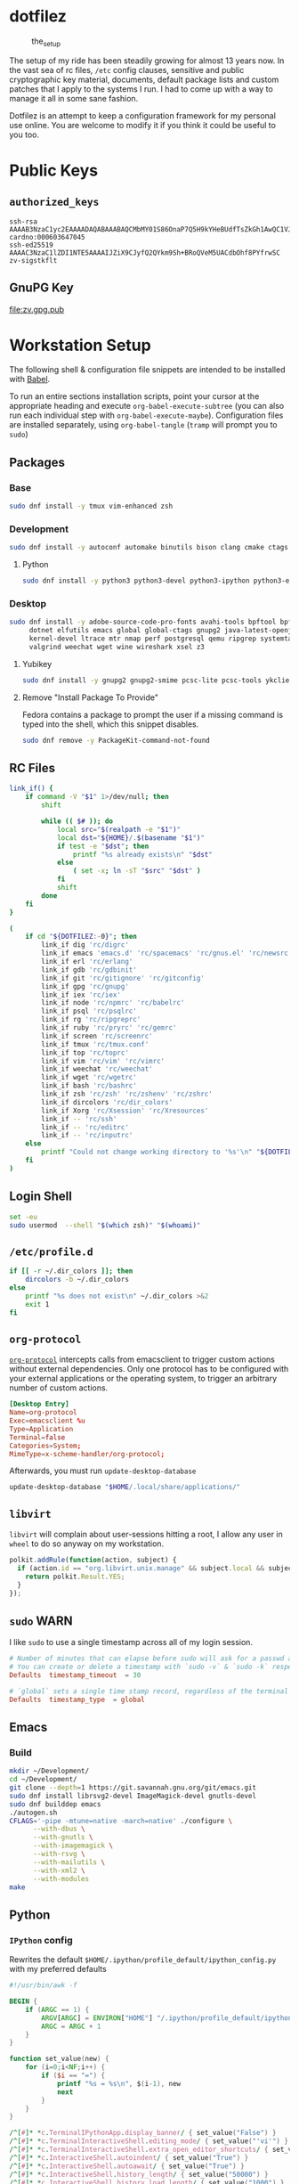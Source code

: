 #+PROPERTY: header-args       :noweb no
#+PROPERTY: header-args:sh    :results replace output :var DOTFILEZ=(directory-file-name (file-name-directory (buffer-file-name)))

* dotfilez
  #+CAPTION: the_setup
  #+NAME:   setup.png
  [[./data/setup.png]]

  The setup of my ride has been steadily growing for almost 13 years now. In the
  vast sea of rc files, =/etc= config clauses, sensitive and public
  cryptographic key material, documents, default package lists and custom
  patches that I apply to the systems I run. I had to come up with a way to manage
  it all in some sane fashion.

  Dotfilez is an attempt to keep a configuration framework for my personal use
  online. You are welcome to modify it if you think it could be useful to you
  too.

* Public Keys
** =authorized_keys=
   #+BEGIN_EXAMPLE
   ssh-rsa AAAAB3NzaC1yc2EAAAADAQABAAABAQCMbMY01S86OnaP7Q5H9kYHeBUdfTsZkGh1AwQC1VJIwXRHdldRigkFxCLR6QJkFVQt5ntruvXwBre1bDF04UveXLLtcq2P5iGZWgQtuVAsZ1DAENR5N+SMZY6DA/aPjg8tzv7lL09pwFkAxfVDWLEZXtcEuuCaaGbW9GH707MBnvMZn8rWD8MEEEflkrtpbTGxjrsubYqGOB9bL3PTEtrKBAhptaIHIhX7tcHBHoWVCNgt47U+zghg4VaJIj/c+TUY+1CUF/QWqfWl6En2JwLqKe8RhH4SqgWMt6WY5XDXurJHNjtlzSCbwf8jrXfSZq+63WLFxqdINyjqedkLSVhl cardno:000603647045
   ssh-ed25519 AAAAC3NzaC1lZDI1NTE5AAAAIJZiX9CJyfQ2QYkm9Sh+BRoQVeM5UACdbOhf8PYfrwSC zv-sigstkflt
   #+END_EXAMPLE

** GnuPG Key
   #+NAME: GPG Key
   #+BEGIN_SRC sh :results file :file zv.gpg.pub :exports results
     gpg --export --armor 9358C8BDAAD9A62BB08B9660F6F2D0445DC172F8
   #+END_SRC

   #+RESULTS: GPG Key
   [[file:zv.gpg.pub]]

* Workstation Setup
  The following shell & configuration file snippets are intended to be installed
  with [[https://orgmode.org/worg/org-contrib/babel/][Babel]].

  To run an entire sections installation scripts, point your cursor at the appropriate heading and execute =org-babel-execute-subtree= (you can also run each individual step with =org-babel-execute-maybe=). Configuration files are installed separately, using =org-babel-tangle= (=tramp= will prompt you to =sudo=)

** Packages
   :PROPERTIES:
   :header-args:sh: :results output replace :exports code
   :END:

*** Base
    #+BEGIN_SRC sh
      sudo dnf install -y tmux vim-enhanced zsh
    #+END_SRC

*** Development
    #+BEGIN_SRC sh
      sudo dnf install -y autoconf automake binutils bison clang cmake ctags flex gcc 'gcc-c++' gdb git graphviz libtool make nasm openssl patch pkgconf readline socat strace
    #+END_SRC

**** Python
     #+BEGIN_SRC sh
       sudo dnf install -y python3 python3-devel python3-ipython python3-epc python3-flake8 python3-importmagic python3-isort python3-mypy python3-yapf
     #+END_SRC

*** Desktop
    #+BEGIN_SRC sh
      sudo dnf install -y adobe-source-code-pro-fonts avahi-tools bpftool bpftrace curl \
           dotnet elfutils emacs global global-ctags gnupg2 java-latest-openjdk jq \
           kernel-devel ltrace mtr nmap perf postgresql qemu ripgrep systemtap \
           valgrind weechat wget wine wireshark xsel z3
    #+END_SRC

**** Yubikey
     #+BEGIN_SRC sh
       sudo dnf install -y gnupg2 gnupg2-smime pcsc-lite pcsc-tools ykclient ykpers yubikey-personalization-gui
     #+END_SRC

**** Remove "Install Package To Provide"
     Fedora contains a package to prompt the user if a missing command is typed into the shell, which this snippet disables.

     #+BEGIN_SRC sh
       sudo dnf remove -y PackageKit-command-not-found
     #+END_SRC

** RC Files
   #+NAME: link_if.sh
   #+BEGIN_SRC sh :exports code :results verbatim :prologue "exec 2>&1" :shebang "#!/bin/sh"
     link_if() {
         if command -V "$1" 1>/dev/null; then
             shift

             while (( $# )); do
                 local src="$(realpath -e "$1")"
                 local dst="${HOME}/.$(basename "$1")"
                 if test -e "$dst"; then
                     printf "%s already exists\n" "$dst"
                 else
                     ( set -x; ln -sT "$src" "$dst" )
                 fi
                 shift
             done
         fi
     }

     (
         if cd "${DOTFILEZ:-0}"; then
             link_if dig 'rc/digrc'
             link_if emacs 'emacs.d' 'rc/spacemacs' 'rc/gnus.el' 'rc/newsrc'
             link_if erl 'rc/erlang'
             link_if gdb 'rc/gdbinit'
             link_if git 'rc/gitignore' 'rc/gitconfig'
             link_if gpg 'rc/gnupg'
             link_if iex 'rc/iex'
             link_if node 'rc/npmrc' 'rc/babelrc'
             link_if psql 'rc/psqlrc'
             link_if rg 'rc/ripgreprc'
             link_if ruby 'rc/pryrc' 'rc/gemrc'
             link_if screen 'rc/screenrc'
             link_if tmux 'rc/tmux.conf'
             link_if top 'rc/toprc'
             link_if vim 'rc/vim' 'rc/vimrc'
             link_if weechat 'rc/weechat'
             link_if wget 'rc/wgetrc'
             link_if bash 'rc/bashrc'
             link_if zsh 'rc/zsh' 'rc/zshenv' 'rc/zshrc'
             link_if dircolors 'rc/dir_colors'
             link_if Xorg 'rc/Xsession' 'rc/Xresources'
             link_if -- 'rc/ssh'
             link_if -- 'rc/editrc'
             link_if -- 'rc/inputrc'
         else
             printf "Could not change working directory to '%s'\n" "${DOTFILEZ:-0}"
         fi
     )
   #+END_SRC

** Login Shell
   #+BEGIN_SRC sh :exports code
     set -eu
     sudo usermod  --shell "$(which zsh)" "$(whoami)"
   #+END_SRC

** =/etc/profile.d=
   #+NAME: dir_colors.sh
   #+BEGIN_SRC sh :results file silent :file "/sudo::/etc/profile.d/dir_colors.sh" :file-mode (identity #o755)
     if [[ -r ~/.dir_colors ]]; then
         dircolors -b ~/.dir_colors
     else
         printf "%s does not exist\n" ~/.dir_colors >&2
         exit 1
     fi
   #+END_SRC

** =org-protocol=
   [[https://orgmode.org/worg/org-contrib/org-protocol.html][=org-protocol=]] intercepts calls from emacsclient to trigger custom actions without external dependencies. Only one protocol has to be configured with your external applications or the operating system, to trigger an arbitrary number of custom actions.

   #+BEGIN_SRC conf :tangle "~/.local/share/applications/org-protocol.desktop"
     [Desktop Entry]
     Name=org-protocol
     Exec=emacsclient %u
     Type=Application
     Terminal=false
     Categories=System;
     MimeType=x-scheme-handler/org-protocol;
   #+END_SRC

   Afterwards, you must run =update-desktop-database=

   #+BEGIN_SRC sh
     update-desktop-database "$HOME/.local/share/applications/"
   #+END_SRC

** =libvirt=
   =libvirt= will complain about user-sessions hitting a root, I allow any user in =wheel= to do so anyway on my workstation.

   #+NAME: 80-libvirt.rules
   #+BEGIN_SRC javascript :tangle "/sudo::/etc/polkit-1/rules.d/80-libvirt.rules"
     polkit.addRule(function(action, subject) {
       if (action.id == "org.libvirt.unix.manage" && subject.local && subject.active && subject.isInGroup("wheel")) {
         return polkit.Result.YES;
       }
     });
   #+END_SRC

** =sudo=                                                              :WARN:
   I like =sudo= to use a single timestamp across all of my login session.

   #+NAME: /etc/sudoers.d/70_timestamp_timeout
   #+BEGIN_SRC conf :tangle "/sudo::/etc/sudoers.d/70_timestamp_timeout"
     # Number of minutes that can elapse before sudo will ask for a passwd again.
     # You can create or delete a timestamp with `sudo -v` & `sudo -k` respectively
     Defaults  timestamp_timeout  = 30

     # `global` sets a single time stamp record, regardless of the terminal or parent process ID.
     Defaults  timestamp_type  = global
   #+END_SRC

** Emacs
*** Build
    #+BEGIN_SRC sh
      mkdir ~/Development/
      cd ~/Development/
      git clone --depth=1 https://git.savannah.gnu.org/git/emacs.git
      sudo dnf install librsvg2-devel ImageMagick-devel gnutls-devel
      sudo dnf builddep emacs
      ./autogen.sh
      CFLAGS='-pipe -mtune=native -march=native' ./configure \
            --with-dbus \
            --with-gnutls \
            --with-imagemagick \
            --with-rsvg \
            --with-mailutils \
            --with-xml2 \
            --with-modules
      make
    #+END_SRC

** Python

*** =IPython= config
    Rewrites the default ~$HOME/.ipython/profile_default/ipython_config.py~ with my preferred defaults

    #+BEGIN_SRC awk :results file :file "~/.ipython/profile_default/ipython_config.py" :exports code
      #!/usr/bin/awk -f
      
      BEGIN {
          if (ARGC == 1) {
              ARGV[ARGC] = ENVIRON["HOME"] "/.ipython/profile_default/ipython_config.py"
              ARGC = ARGC + 1
          }
      }
      
      function set_value(new) {
          for (i=0;i<NF;i++) {
              if ($i == "=") {
                  printf "%s = %s\n", $(i-1), new
                  next
              }
          }
      }
      
      /^[#]* *c.TerminalIPythonApp.display_banner/ { set_value("False") }
      /^[#]* *c.TerminalInteractiveShell.editing_mode/ { set_value("'vi'") }
      /^[#]* *c.TerminalInteractiveShell.extra_open_editor_shortcuts/ { set_value("True") }
      /^[#]* *c.InteractiveShell.autoindent/ { set_value("True") }
      /^[#]* *c.InteractiveShell.autoawait/ { set_value("True") }
      /^[#]* *c.InteractiveShell.history_length/ { set_value("50000") }
      /^[#]* *c.InteractiveShell.history_load_length/ { set_value("1000") }
      /^[#]* *c.TerminalInteractiveShell.prompt_includes_vi_mode/ { set_value("True") }
      
      { print }
    #+END_SRC

** =udev=
   =udev= is a device manager for the Linux kernel. As the successor of
   =devfsd= and =hotplug=, =udev= primarily manages device nodes in the =/dev=
   directory. At the same time, =udev= also handles all user space events
   raised while hardware devices are added into the system or removed from it,
   including firmware loading as required by certain devices.

*** Yubikey
    Add Yubikey access

    #+name: 70-u2f.rules
    #+BEGIN_SRC conf :tangle "/sudo::/etc/udev/rules.d/70-u2f.rules"
      # Yubico YubiKey

      KERNEL=="hidraw*", SUBSYSTEM=="hidraw", ATTRS{idVendor}=="1050", ATTRS{idProduct}=="0113|0114|0115|0116|0120|0200|0402|0403|0406|0407|0410", TAG+="uaccess"
    #+END_SRC

*** Wireshark (=usbmon=)

    #+name: 90-wireshark-usbmon.rules
    #+BEGIN_SRC conf :tangle "/sudo::/etc/udev/rules.d/90-wireshark-usbmon.rules"
      # Wireshark
      
      SUBSYSTEM=="usbmon", GROUP="usbmon", MODE="640"
    #+END_SRC

** systemd

*** GnuPG
    You can ensure that the GnuPG daemons =dirmngr= and =gpg-agent= are launched automatically the first time they're needed, and shut down cleanly at session logout by enabling user services via socket-activation:

    #+BEGIN_SRC sh
      systemctl --user enable dirmngr.socket gpg-agent.socket gpg-agent-ssh.socket gpg-agent-browser.socket gpg-agent-extra.socket
    #+END_SRC

    If you'd rather try a socket-activated GnuPG daemon in an already-running session without logging out, kill any existing daemons and start the user socket manually:

    #+BEGIN_EXAMPLE
   gpgconf --kill dirmngr
   systemctl --user start dirmngr.socket
    #+END_EXAMPLE

*** =/etc/systemd/coredump.conf=

    #+name: coredump.conf
    #+BEGIN_SRC conf :tangle "/sudo::/etc/systemd/coredump.conf"
      # See coredump.conf(5) for details.

      [Coredump]
      #Storage=external
      Compress=yes
      #ProcessSizeMax=2G
      #ExternalSizeMax=2G
      JournalSizeMax=767M
      MaxUse=1G
      #KeepFree=
    #+END_SRC

** Gnome
*** Settings
    #+NAME: keybindings.sh
    #+BEGIN_SRC sh :results output replace :file keybindings.sh :exports results :shebang "#!/bin/sh" :prologue "set -x"
      print_dconf_heredoc() {
          cat <<OUTER
      dconf load "$1" <<EOF
      $(dconf dump "$1")
      EOF
      OUTER
      }

      print_gsetting() {
          printf 'gsettings set %s %s "%s"\n' "$1" "$2" "$(gsettings get "$1" "$2")"
      }

      # Swap Caps-lock & alt
      print_gsetting org.gnome.desktop.input-sources xkb-options

      # Dump of Gnome window keybindings
      for schema in 'org.gnome.Terminal.Legacy.Settings' \
                        'org.gnome.desktop.wm.keybindings' \
                        'org.gnome.mutter.keybindings' \
                        'org.gnome.settings-daemon.plugins.media-keys'; do
          for key in $(gsettings list-keys "$schema"); do
              print_gsetting "$schema" "$key"
          done
      done

      print_dconf_heredoc /org/gnome/settings-daemon/plugins/media-keys/custom-keybindings/
    #+END_SRC

    #+RESULTS: keybindings.sh
    #+begin_example
    gsettings set org.gnome.desktop.input-sources xkb-options "['ctrl:ralt_rctrl', 'ctrl:rctrl_ralt', 'ctrl:nocaps', 'lv3:menu_switch']"
    gsettings set org.gnome.Terminal.Legacy.Settings mnemonics-enabled "false"
    gsettings set org.gnome.Terminal.Legacy.Settings tab-position "'top'"
    gsettings set org.gnome.Terminal.Legacy.Settings headerbar "@mb false"
    gsettings set org.gnome.Terminal.Legacy.Settings new-terminal-mode "'window'"
    gsettings set org.gnome.Terminal.Legacy.Settings theme-variant "'dark'"
    gsettings set org.gnome.Terminal.Legacy.Settings default-show-menubar "false"
    gsettings set org.gnome.Terminal.Legacy.Settings shell-integration-enabled "true"
    gsettings set org.gnome.Terminal.Legacy.Settings schema-version "uint32 3"
    gsettings set org.gnome.Terminal.Legacy.Settings confirm-close "true"
    gsettings set org.gnome.Terminal.Legacy.Settings new-tab-position "'last'"
    gsettings set org.gnome.Terminal.Legacy.Settings unified-menu "false"
    gsettings set org.gnome.Terminal.Legacy.Settings menu-accelerator-enabled "false"
    gsettings set org.gnome.Terminal.Legacy.Settings context-info "['numbers']"
    gsettings set org.gnome.Terminal.Legacy.Settings shortcuts-enabled "false"
    gsettings set org.gnome.Terminal.Legacy.Settings tab-policy "'automatic'"
    gsettings set org.gnome.desktop.wm.keybindings switch-group "@as []"
    gsettings set org.gnome.desktop.wm.keybindings begin-resize "@as []"
    gsettings set org.gnome.desktop.wm.keybindings switch-to-workspace-7 "['<Super>u']"
    gsettings set org.gnome.desktop.wm.keybindings begin-move "@as []"
    gsettings set org.gnome.desktop.wm.keybindings move-to-side-w "@as []"
    gsettings set org.gnome.desktop.wm.keybindings move-to-corner-nw "@as []"
    gsettings set org.gnome.desktop.wm.keybindings move-to-workspace-10 "@as []"
    gsettings set org.gnome.desktop.wm.keybindings move-to-workspace-6 "['<Shift><Super>y']"
    gsettings set org.gnome.desktop.wm.keybindings move-to-workspace-right "['<Control><Shift><Alt>Right']"
    gsettings set org.gnome.desktop.wm.keybindings always-on-top "@as []"
    gsettings set org.gnome.desktop.wm.keybindings toggle-maximized "['<Super>m']"
    gsettings set org.gnome.desktop.wm.keybindings move-to-workspace-left "['<Control><Shift><Alt>Left']"
    gsettings set org.gnome.desktop.wm.keybindings switch-to-workspace-8 "['<Super>i']"
    gsettings set org.gnome.desktop.wm.keybindings cycle-panels "@as []"
    gsettings set org.gnome.desktop.wm.keybindings move-to-workspace-11 "@as []"
    gsettings set org.gnome.desktop.wm.keybindings lower "@as []"
    gsettings set org.gnome.desktop.wm.keybindings move-to-workspace-7 "['<Shift><Super>u']"
    gsettings set org.gnome.desktop.wm.keybindings toggle-above "@as []"
    gsettings set org.gnome.desktop.wm.keybindings move-to-workspace-down "@as []"
    gsettings set org.gnome.desktop.wm.keybindings switch-panels "@as []"
    gsettings set org.gnome.desktop.wm.keybindings minimize "@as []"
    gsettings set org.gnome.desktop.wm.keybindings cycle-windows "['<Super>l']"
    gsettings set org.gnome.desktop.wm.keybindings switch-to-workspace-9 "@as []"
    gsettings set org.gnome.desktop.wm.keybindings move-to-workspace-12 "@as []"
    gsettings set org.gnome.desktop.wm.keybindings toggle-on-all-workspaces "@as []"
    gsettings set org.gnome.desktop.wm.keybindings switch-input-source "@as []"
    gsettings set org.gnome.desktop.wm.keybindings move-to-workspace-8 "['<Shift><Super>i']"
    gsettings set org.gnome.desktop.wm.keybindings move-to-side-n "@as []"
    gsettings set org.gnome.desktop.wm.keybindings maximize-horizontally "@as []"
    gsettings set org.gnome.desktop.wm.keybindings activate-window-menu "@as []"
    gsettings set org.gnome.desktop.wm.keybindings set-spew-mark "@as []"
    gsettings set org.gnome.desktop.wm.keybindings switch-windows-backward "@as []"
    gsettings set org.gnome.desktop.wm.keybindings maximize-vertically "@as []"
    gsettings set org.gnome.desktop.wm.keybindings move-to-corner-sw "@as []"
    gsettings set org.gnome.desktop.wm.keybindings move-to-workspace-9 "@as []"
    gsettings set org.gnome.desktop.wm.keybindings maximize "['<Super>Up']"
    gsettings set org.gnome.desktop.wm.keybindings panel-main-menu "@as []"
    gsettings set org.gnome.desktop.wm.keybindings close "['<Super>c']"
    gsettings set org.gnome.desktop.wm.keybindings move-to-monitor-up "@as []"
    gsettings set org.gnome.desktop.wm.keybindings raise-or-lower "@as []"
    gsettings set org.gnome.desktop.wm.keybindings move-to-side-e "@as []"
    gsettings set org.gnome.desktop.wm.keybindings cycle-windows-backward "['<Super>h']"
    gsettings set org.gnome.desktop.wm.keybindings switch-to-workspace-1 "['<Super>q']"
    gsettings set org.gnome.desktop.wm.keybindings move-to-monitor-right "@as []"
    gsettings set org.gnome.desktop.wm.keybindings switch-windows "@as []"
    gsettings set org.gnome.desktop.wm.keybindings panel-run-dialog "['<Super>semicolon']"
    gsettings set org.gnome.desktop.wm.keybindings switch-panels-backward "@as []"
    gsettings set org.gnome.desktop.wm.keybindings unmaximize "@as []"
    gsettings set org.gnome.desktop.wm.keybindings switch-to-workspace-2 "['<Super>w']"
    gsettings set org.gnome.desktop.wm.keybindings switch-applications "@as []"
    gsettings set org.gnome.desktop.wm.keybindings switch-to-workspace-last "@as []"
    gsettings set org.gnome.desktop.wm.keybindings move-to-workspace-1 "['<Shift><Super>q']"
    gsettings set org.gnome.desktop.wm.keybindings move-to-corner-ne "@as []"
    gsettings set org.gnome.desktop.wm.keybindings switch-to-workspace-3 "['<Super>e']"
    gsettings set org.gnome.desktop.wm.keybindings switch-to-workspace-up "@as []"
    gsettings set org.gnome.desktop.wm.keybindings move-to-side-s "@as []"
    gsettings set org.gnome.desktop.wm.keybindings show-desktop "@as []"
    gsettings set org.gnome.desktop.wm.keybindings move-to-center "@as []"
    gsettings set org.gnome.desktop.wm.keybindings move-to-workspace-2 "['<Shift><Super>w']"
    gsettings set org.gnome.desktop.wm.keybindings switch-to-workspace-left "['<Control><Alt>Left']"
    gsettings set org.gnome.desktop.wm.keybindings switch-to-workspace-right "['<Control><Alt>Right']"
    gsettings set org.gnome.desktop.wm.keybindings raise "@as []"
    gsettings set org.gnome.desktop.wm.keybindings move-to-corner-se "@as []"
    gsettings set org.gnome.desktop.wm.keybindings switch-to-workspace-10 "@as []"
    gsettings set org.gnome.desktop.wm.keybindings switch-to-workspace-4 "['<Super>r']"
    gsettings set org.gnome.desktop.wm.keybindings toggle-shaded "@as []"
    gsettings set org.gnome.desktop.wm.keybindings cycle-group-backward "@as []"
    gsettings set org.gnome.desktop.wm.keybindings move-to-workspace-3 "['<Shift><Super>e']"
    gsettings set org.gnome.desktop.wm.keybindings switch-to-workspace-down "@as []"
    gsettings set org.gnome.desktop.wm.keybindings cycle-panels-backward "@as []"
    gsettings set org.gnome.desktop.wm.keybindings move-to-monitor-left "@as []"
    gsettings set org.gnome.desktop.wm.keybindings switch-applications-backward "@as []"
    gsettings set org.gnome.desktop.wm.keybindings switch-to-workspace-11 "@as []"
    gsettings set org.gnome.desktop.wm.keybindings switch-input-source-backward "@as []"
    gsettings set org.gnome.desktop.wm.keybindings switch-to-workspace-5 "['<Super>t']"
    gsettings set org.gnome.desktop.wm.keybindings move-to-workspace-4 "['<Shift><Super>r']"
    gsettings set org.gnome.desktop.wm.keybindings move-to-monitor-down "@as []"
    gsettings set org.gnome.desktop.wm.keybindings toggle-fullscreen "['<Super>f']"
    gsettings set org.gnome.desktop.wm.keybindings switch-to-workspace-6 "['<Super>y']"
    gsettings set org.gnome.desktop.wm.keybindings switch-to-workspace-12 "@as []"
    gsettings set org.gnome.desktop.wm.keybindings cycle-group "@as []"
    gsettings set org.gnome.desktop.wm.keybindings move-to-workspace-up "@as []"
    gsettings set org.gnome.desktop.wm.keybindings move-to-workspace-last "@as []"
    gsettings set org.gnome.desktop.wm.keybindings switch-group-backward "@as []"
    gsettings set org.gnome.desktop.wm.keybindings move-to-workspace-5 "['<Shift><Super>t']"
    gsettings set org.gnome.mutter.keybindings tab-popup-cancel "@as []"
    gsettings set org.gnome.mutter.keybindings tab-popup-select "@as []"
    gsettings set org.gnome.mutter.keybindings toggle-tiled-right "['<Shift><Super>l']"
    gsettings set org.gnome.mutter.keybindings toggle-tiled-left "['<Shift><Super>h']"
    gsettings set org.gnome.mutter.keybindings rotate-monitor "['XF86RotateWindows']"
    gsettings set org.gnome.mutter.keybindings switch-monitor "['<Super>p', 'XF86Display']"
    gsettings set org.gnome.settings-daemon.plugins.media-keys custom-keybindings "['/org/gnome/settings-daemon/plugins/media-keys/custom-keybindings/custom0/']"
    gsettings set org.gnome.settings-daemon.plugins.media-keys media "['']"
    gsettings set org.gnome.settings-daemon.plugins.media-keys stop-static "['XF86AudioStop']"
    gsettings set org.gnome.settings-daemon.plugins.media-keys eject-static "['XF86Eject']"
    gsettings set org.gnome.settings-daemon.plugins.media-keys rotate-video-lock "['']"
    gsettings set org.gnome.settings-daemon.plugins.media-keys screen-brightness-cycle "['']"
    gsettings set org.gnome.settings-daemon.plugins.media-keys toggle-contrast "['']"
    gsettings set org.gnome.settings-daemon.plugins.media-keys rotate-video-lock-static "['<Super>o', 'XF86RotationLockToggle']"
    gsettings set org.gnome.settings-daemon.plugins.media-keys www "['']"
    gsettings set org.gnome.settings-daemon.plugins.media-keys window-screenshot-clip "['<Alt><Super>Print']"
    gsettings set org.gnome.settings-daemon.plugins.media-keys battery-status-static "['XF86Battery']"
    gsettings set org.gnome.settings-daemon.plugins.media-keys volume-down "['AudioLowerVolume']"
    gsettings set org.gnome.settings-daemon.plugins.media-keys playback-repeat "['']"
    gsettings set org.gnome.settings-daemon.plugins.media-keys hibernate "['']"
    gsettings set org.gnome.settings-daemon.plugins.media-keys volume-down-precise "['']"
    gsettings set org.gnome.settings-daemon.plugins.media-keys next "['AudioNext']"
    gsettings set org.gnome.settings-daemon.plugins.media-keys suspend "['']"
    gsettings set org.gnome.settings-daemon.plugins.media-keys touchpad-toggle-static "['XF86TouchpadToggle', '<Ctrl><Super>XF86TouchpadToggle']"
    gsettings set org.gnome.settings-daemon.plugins.media-keys volume-up-quiet "['']"
    gsettings set org.gnome.settings-daemon.plugins.media-keys screen-brightness-up-static "['XF86MonBrightnessUp']"
    gsettings set org.gnome.settings-daemon.plugins.media-keys play-static "['XF86AudioPlay', '<Ctrl>XF86AudioPlay']"
    gsettings set org.gnome.settings-daemon.plugins.media-keys search-static "['XF86Search']"
    gsettings set org.gnome.settings-daemon.plugins.media-keys magnifier-zoom-in "@as []"
    gsettings set org.gnome.settings-daemon.plugins.media-keys area-screenshot-clip "['<Shift><Super>Print']"
    gsettings set org.gnome.settings-daemon.plugins.media-keys mic-mute "['']"
    gsettings set org.gnome.settings-daemon.plugins.media-keys stop "['']"
    gsettings set org.gnome.settings-daemon.plugins.media-keys previous "['AudioPrev']"
    gsettings set org.gnome.settings-daemon.plugins.media-keys volume-up "['AudioRaiseVolume']"
    gsettings set org.gnome.settings-daemon.plugins.media-keys control-center "['']"
    gsettings set org.gnome.settings-daemon.plugins.media-keys search "@as []"
    gsettings set org.gnome.settings-daemon.plugins.media-keys calculator "['']"
    gsettings set org.gnome.settings-daemon.plugins.media-keys volume-step "6"
    gsettings set org.gnome.settings-daemon.plugins.media-keys rfkill-static "['XF86WLAN', 'XF86UWB', 'XF86RFKill']"
    gsettings set org.gnome.settings-daemon.plugins.media-keys pause-static "['XF86AudioPause']"
    gsettings set org.gnome.settings-daemon.plugins.media-keys volume-mute-static "['XF86AudioMute']"
    gsettings set org.gnome.settings-daemon.plugins.media-keys volume-up-static "['XF86AudioRaiseVolume', '<Ctrl>XF86AudioRaiseVolume']"
    gsettings set org.gnome.settings-daemon.plugins.media-keys calculator-static "['XF86Calculator']"
    gsettings set org.gnome.settings-daemon.plugins.media-keys home-static "['XF86Explorer']"
    gsettings set org.gnome.settings-daemon.plugins.media-keys touchpad-on "['']"
    gsettings set org.gnome.settings-daemon.plugins.media-keys www-static "['XF86WWW']"
    gsettings set org.gnome.settings-daemon.plugins.media-keys volume-mute-quiet-static "['<Alt>XF86AudioMute']"
    gsettings set org.gnome.settings-daemon.plugins.media-keys magnifier-zoom-out "@as []"
    gsettings set org.gnome.settings-daemon.plugins.media-keys volume-down-quiet-static "['<Alt>XF86AudioLowerVolume', '<Alt><Ctrl>XF86AudioLowerVolume']"
    gsettings set org.gnome.settings-daemon.plugins.media-keys window-screenshot "['<Alt>Print']"
    gsettings set org.gnome.settings-daemon.plugins.media-keys power "['']"
    gsettings set org.gnome.settings-daemon.plugins.media-keys play "['AudioPlay']"
    gsettings set org.gnome.settings-daemon.plugins.media-keys max-screencast-length "uint32 30"
    gsettings set org.gnome.settings-daemon.plugins.media-keys power-static "['XF86PowerOff']"
    gsettings set org.gnome.settings-daemon.plugins.media-keys volume-down-static "['XF86AudioLowerVolume', '<Ctrl>XF86AudioLowerVolume']"
    gsettings set org.gnome.settings-daemon.plugins.media-keys keyboard-brightness-up "['']"
    gsettings set org.gnome.settings-daemon.plugins.media-keys playback-forward "['']"
    gsettings set org.gnome.settings-daemon.plugins.media-keys playback-random-static "['XF86AudioRandomPlay']"
    gsettings set org.gnome.settings-daemon.plugins.media-keys pause "@as []"
    gsettings set org.gnome.settings-daemon.plugins.media-keys screen-brightness-cycle-static "['XF86MonBrightnessCycle']"
    gsettings set org.gnome.settings-daemon.plugins.media-keys media-static "['XF86AudioMedia']"
    gsettings set org.gnome.settings-daemon.plugins.media-keys hibernate-static "['XF86Suspend', 'XF86Hibernate']"
    gsettings set org.gnome.settings-daemon.plugins.media-keys screenshot-clip "['<Super>Print']"
    gsettings set org.gnome.settings-daemon.plugins.media-keys eject "['']"
    gsettings set org.gnome.settings-daemon.plugins.media-keys email-static "['XF86Mail']"
    gsettings set org.gnome.settings-daemon.plugins.media-keys screen-brightness-up "['']"
    gsettings set org.gnome.settings-daemon.plugins.media-keys rfkill-bluetooth "['']"
    gsettings set org.gnome.settings-daemon.plugins.media-keys touchpad-toggle "['']"
    gsettings set org.gnome.settings-daemon.plugins.media-keys keyboard-brightness-toggle "['']"
    gsettings set org.gnome.settings-daemon.plugins.media-keys logout "@as []"
    gsettings set org.gnome.settings-daemon.plugins.media-keys help "['', '<Super>F1']"
    gsettings set org.gnome.settings-daemon.plugins.media-keys playback-random "['']"
    gsettings set org.gnome.settings-daemon.plugins.media-keys area-screenshot "['<Shift>Print']"
    gsettings set org.gnome.settings-daemon.plugins.media-keys decrease-text-size "['']"
    gsettings set org.gnome.settings-daemon.plugins.media-keys volume-up-quiet-static "['<Alt>XF86AudioRaiseVolume', '<Alt><Ctrl>XF86AudioRaiseVolume']"
    gsettings set org.gnome.settings-daemon.plugins.media-keys screencast "['<Primary>Print']"
    gsettings set org.gnome.settings-daemon.plugins.media-keys screensaver-static "['XF86ScreenSaver']"
    gsettings set org.gnome.settings-daemon.plugins.media-keys email "['']"
    gsettings set org.gnome.settings-daemon.plugins.media-keys volume-down-quiet "['']"
    gsettings set org.gnome.settings-daemon.plugins.media-keys screen-brightness-down-static "['XF86MonBrightnessDown']"
    gsettings set org.gnome.settings-daemon.plugins.media-keys increase-text-size "['']"
    gsettings set org.gnome.settings-daemon.plugins.media-keys touchpad-off-static "['XF86TouchpadOff']"
    gsettings set org.gnome.settings-daemon.plugins.media-keys home "['']"
    gsettings set org.gnome.settings-daemon.plugins.media-keys playback-rewind-static "['XF86AudioRewind']"
    gsettings set org.gnome.settings-daemon.plugins.media-keys screenreader "@as []"
    gsettings set org.gnome.settings-daemon.plugins.media-keys playback-repeat-static "['XF86AudioRepeat']"
    gsettings set org.gnome.settings-daemon.plugins.media-keys magnifier "@as []"
    gsettings set org.gnome.settings-daemon.plugins.media-keys volume-up-precise "['']"
    gsettings set org.gnome.settings-daemon.plugins.media-keys playback-rewind "['']"
    gsettings set org.gnome.settings-daemon.plugins.media-keys suspend-static "['XF86Sleep']"
    gsettings set org.gnome.settings-daemon.plugins.media-keys volume-mute "['AudioMute']"
    gsettings set org.gnome.settings-daemon.plugins.media-keys keyboard-brightness-toggle-static "['XF86KbdLightOnOff']"
    gsettings set org.gnome.settings-daemon.plugins.media-keys mic-mute-static "['XF86AudioMicMute']"
    gsettings set org.gnome.settings-daemon.plugins.media-keys volume-up-precise-static "['<Shift>XF86AudioRaiseVolume', '<Ctrl><Shift>XF86AudioRaiseVolume']"
    gsettings set org.gnome.settings-daemon.plugins.media-keys keyboard-brightness-up-static "['XF86KbdBrightnessUp']"
    gsettings set org.gnome.settings-daemon.plugins.media-keys screen-brightness-down "['']"
    gsettings set org.gnome.settings-daemon.plugins.media-keys rfkill "['']"
    gsettings set org.gnome.settings-daemon.plugins.media-keys playback-forward-static "['XF86AudioForward']"
    gsettings set org.gnome.settings-daemon.plugins.media-keys rfkill-bluetooth-static "['XF86Bluetooth']"
    gsettings set org.gnome.settings-daemon.plugins.media-keys keyboard-brightness-down "['']"
    gsettings set org.gnome.settings-daemon.plugins.media-keys screensaver "['<Primary><Shift><Alt><Super>l']"
    gsettings set org.gnome.settings-daemon.plugins.media-keys on-screen-keyboard "['']"
    gsettings set org.gnome.settings-daemon.plugins.media-keys control-center-static "['XF86Tools']"
    gsettings set org.gnome.settings-daemon.plugins.media-keys volume-mute-quiet "['']"
    gsettings set org.gnome.settings-daemon.plugins.media-keys touchpad-off "['']"
    gsettings set org.gnome.settings-daemon.plugins.media-keys screenshot "['Print']"
    gsettings set org.gnome.settings-daemon.plugins.media-keys battery-status "['']"
    gsettings set org.gnome.settings-daemon.plugins.media-keys touchpad-on-static "['XF86TouchpadOn']"
    gsettings set org.gnome.settings-daemon.plugins.media-keys next-static "['XF86AudioNext', '<Ctrl>XF86AudioNext']"
    gsettings set org.gnome.settings-daemon.plugins.media-keys previous-static "['XF86AudioPrev', '<Ctrl>XF86AudioPrev']"
    gsettings set org.gnome.settings-daemon.plugins.media-keys keyboard-brightness-down-static "['XF86KbdBrightnessDown']"
    gsettings set org.gnome.settings-daemon.plugins.media-keys volume-down-precise-static "['<Shift>XF86AudioLowerVolume', '<Ctrl><Shift>XF86AudioLowerVolume']"
    dconf load "/org/gnome/settings-daemon/plugins/media-keys/custom-keybindings/" <<EOF
    [custom0]
    binding='<Super>Return'
    command='gnome-terminal'
    name='Launch Terminal'
    EOF
    #+end_example

** =gnome-terminal=

*** Themes
    This theme is restored by invoking ~dconf load~ with a file containing the
    contents of the results drawer below (You can automatically generate this
    file with =org-babel-tangle=)

    #+NAME: gnome-terminal-themes.dconf
    #+BEGIN_SRC sh :exports results
      dconf dump /org/gnome/terminal/
    #+END_SRC

    #+RESULTS: gnome-terminal-themes.dconf
    #+begin_example
    [legacy]
    confirm-close=true
    default-show-menubar=false
    headerbar=@mb false
    menu-accelerator-enabled=false
    mnemonics-enabled=false
    new-tab-position='last'
    new-terminal-mode='window'
    schema-version=uint32 3
    shell-integration-enabled=true
    shortcuts-enabled=false
    tab-policy='automatic'
    tab-position='top'
    theme-variant='dark'
    unified-menu=false

    [legacy/profiles:]
    list=['b1dcc9dd-5262-4d8d-a863-c897e6d979b9', '8bfbb274-dc3d-4666-8048-5317058efebe']

    [legacy/profiles:/:8bfbb274-dc3d-4666-8048-5317058efebe]
    audible-bell=false
    background-color='rgb(253,246,227)'
    font='Source Code Pro 14'
    foreground-color='rgb(101,123,131)'
    palette=['rgb(7,54,66)', 'rgb(220,50,47)', 'rgb(133,153,0)', 'rgb(181,137,0)', 'rgb(38,139,210)', 'rgb(211,54,130)', 'rgb(42,161,152)', 'rgb(238,232,213)', 'rgb(0,43,54)', 'rgb(203,75,22)', 'rgb(88,110,117)', 'rgb(101,123,131)', 'rgb(131,148,150)', 'rgb(108,113,196)', 'rgb(147,161,161)', 'rgb(253,246,227)']
    scrollback-lines=100000
    scrollbar-policy='never'
    use-system-font=false
    use-theme-colors=false
    visible-name='Light'

    [legacy/profiles:/:b1dcc9dd-5262-4d8d-a863-c897e6d979b9]
    audible-bell=false
    background-color='rgb(0,43,54)'
    font='Source Code Pro 14'
    foreground-color='rgb(131,148,150)'
    palette=['rgb(7,54,66)', 'rgb(220,50,47)', 'rgb(133,153,0)', 'rgb(181,137,0)', 'rgb(38,139,210)', 'rgb(211,54,130)', 'rgb(42,161,152)', 'rgb(238,232,213)', 'rgb(0,43,54)', 'rgb(203,75,22)', 'rgb(88,110,117)', 'rgb(101,123,131)', 'rgb(131,148,150)', 'rgb(108,113,196)', 'rgb(147,161,161)', 'rgb(253,246,227)']
    scrollback-lines=100000
    scrollbar-policy='never'
    use-system-font=false
    use-theme-colors=false
    visible-name='Dark'
    #+end_example

*** =gtk.css=
    By default, =gnome-terminal= displays an obscenely tall header bar which I like to disable.

    The following CSS file does just that, as well as shrinking the header bar of Gnome applications generally.

    #+name: gtk.css
    #+BEGIN_SRC css :tangle "~/.config/gtk-3.0/gtk.css"
      VteTerminal,
      TerminalScreen,
      vte-terminal {
        /* XXX: Don't attempt to change this to padding: 5px 0 5px 5px */
        padding-bottom: 0px;
        padding-top: 5px;
        padding-left: 5px;
        padding-right: 5px;
      }

      /* shrink headerbars */
      headerbar {
        min-height: 0px;
        padding-left: 0px; /* same as childrens vertical margins for nicer proportions */
        padding-right: 0px;
      }

      headerbar entry,
      headerbar spinbutton,
      headerbar button,
      headerbar separator {
        margin-top: 0px; /* same as headerbar side padding for nicer proportions */
        margin-bottom: 0px;
      }

      /* shrink ssd titlebars */
      .default-decoration {
        min-height: 0; /* let the entry and button drive the titlebar size */
        padding: 0px;
      }

      .default-decoration .titlebutton {
        min-height: 0px; /* tweak these two props to reduce button size */
        min-width: 0px;
      }

      window.ssd headerbar.titlebar,
      window.ssd headerbar.titlebar button.titlebutton
      {
        padding-top: 0px;
        padding-bottom: 0px;
        min-height: 0;
      }
    #+END_SRC

** =NetworkManager=
   =NetworkManager= is a program for providing detection and configuration for
   systems to automatically connect to network.

*** Use local resolver
**** Set ~main.dns~ to =dnsmasq= in =NetworkManager.conf=
     You must ensure NetworkManager globally enables local resolver =dnsmasq=

     #+NAME: 70-use-dnsmasq.conf
     #+BEGIN_SRC conf :tangle "/sudo::/etc/NetworkManager/conf.d/70-use-dnsmasq.conf"
       [main]
       dns=dnsmasq
     #+END_SRC

**** Add server configuration to ~/etc/NetworkManager/dnsmasq.d~
     This will tack on these servers to the list recieved by DHCP.
     #+NAME: server.conf
     #+BEGIN_SRC conf :tangle "/sudo::/etc/NetworkManager/dnsmasq.d/server.conf"
       # Upstream DNS servers
       server=2606:4700:4700::1001
       server=2001:4860:4860::8844
       server=1.1.1.1
       server=8.8.8.8

       # Increase the cachesize
       cache-size=1500

       # Don't store in cache the invalid resolutions
       no-negcache
     #+END_SRC

** Backup
   #+NAME: backup
   [[file:backup/README.org]]
